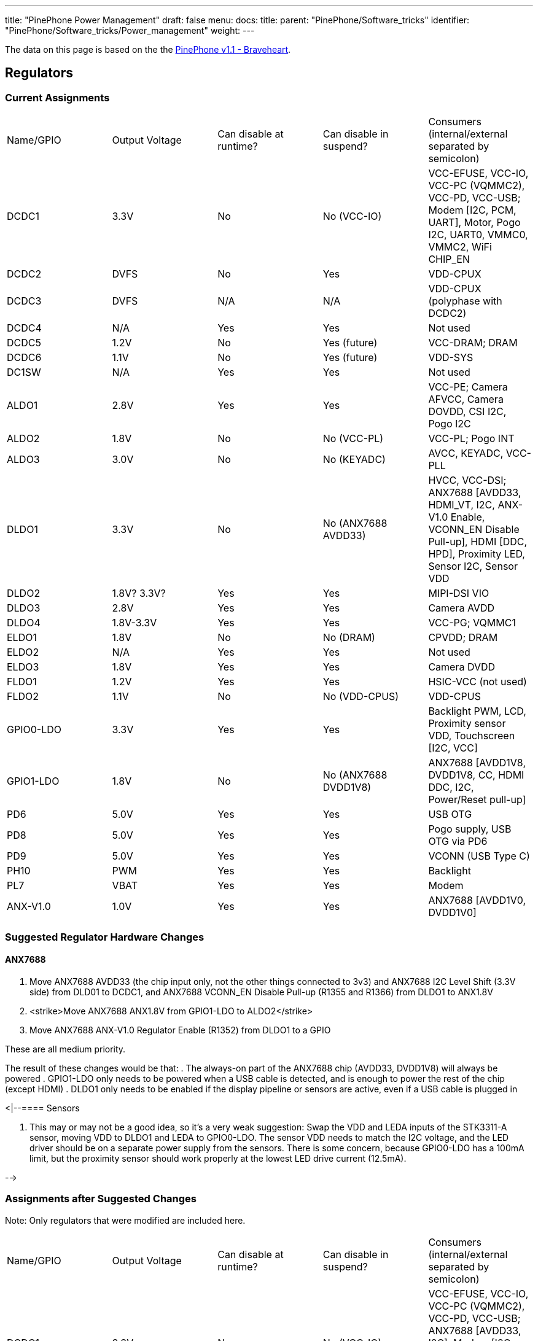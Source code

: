 ---
title: "PinePhone Power Management"
draft: false
menu:
  docs:
    title:
    parent: "PinePhone/Software_tricks"
    identifier: "PinePhone/Software_tricks/Power_management"
    weight: 
---

The data on this page is based on the the link:/documentation/PinePhone/Revisions/PinePhone_v1.1_-_Braveheart[PinePhone v1.1 - Braveheart].

== Regulators


=== Current Assignments


[cols="1,1,1,1,1"]
|===
|Name/GPIO
|Output Voltage
|Can disable at runtime?
|Can disable in suspend?
|Consumers (internal/external separated by semicolon)

| DCDC1
| 3.3V
| No
| No (VCC-IO)
| VCC-EFUSE, VCC-IO, VCC-PC (VQMMC2), VCC-PD, VCC-USB; Modem [I2C, PCM, UART], Motor, Pogo I2C, UART0, VMMC0, VMMC2, WiFi CHIP_EN

| DCDC2
| DVFS
| No
| Yes
| VDD-CPUX

| DCDC3
| DVFS
| N/A
| N/A
| VDD-CPUX (polyphase with DCDC2)

| DCDC4
| N/A
| Yes
| Yes
| Not used

| DCDC5
| 1.2V
| No
| Yes (future)
| VCC-DRAM; DRAM

| DCDC6
| 1.1V
| No
| Yes (future)
| VDD-SYS

| DC1SW
| N/A
| Yes
| Yes
| Not used

| ALDO1
| 2.8V
| Yes
| Yes
| VCC-PE; Camera AFVCC, Camera DOVDD, CSI I2C, Pogo I2C

| ALDO2
| 1.8V
| No
| No (VCC-PL)
| VCC-PL; Pogo INT

| ALDO3
| 3.0V
| No
| No (KEYADC)
| AVCC, KEYADC, VCC-PLL

| DLDO1
| 3.3V
| No
| No (ANX7688 AVDD33)
| HVCC, VCC-DSI; ANX7688 [AVDD33, HDMI_VT, I2C, ANX-V1.0 Enable, VCONN_EN Disable Pull-up], HDMI [DDC, HPD], Proximity LED, Sensor I2C, Sensor VDD

| DLDO2
| 1.8V? 3.3V?
| Yes
| Yes
| MIPI-DSI VIO

| DLDO3
| 2.8V
| Yes
| Yes
| Camera AVDD

| DLDO4
| 1.8V-3.3V
| Yes
| Yes
| VCC-PG; VQMMC1

| ELDO1
| 1.8V
| No
| No (DRAM)
| CPVDD; DRAM

| ELDO2
| N/A
| Yes
| Yes
| Not used

| ELDO3
| 1.8V
| Yes
| Yes
| Camera DVDD

| FLDO1
| 1.2V
| Yes
| Yes
| HSIC-VCC (not used)

| FLDO2
| 1.1V
| No
| No (VDD-CPUS)
| VDD-CPUS

| GPIO0-LDO
| 3.3V
| Yes
| Yes
| Backlight PWM, LCD, Proximity sensor VDD, Touchscreen [I2C, VCC]

| GPIO1-LDO
| 1.8V
| No
| No (ANX7688 DVDD1V8)
| ANX7688 [AVDD1V8, DVDD1V8, CC, HDMI DDC, I2C, Power/Reset pull-up]

| PD6
| 5.0V
| Yes
| Yes
| USB OTG

| PD8
| 5.0V
| Yes
| Yes
| Pogo supply, USB OTG via PD6

| PD9
| 5.0V
| Yes
| Yes
| VCONN (USB Type C)

| PH10
| PWM
| Yes
| Yes
| Backlight

| PL7
| VBAT
| Yes
| Yes
| Modem

| ANX-V1.0
| 1.0V
| Yes
| Yes
| ANX7688 [AVDD1V0, DVDD1V0]
|===

=== Suggested Regulator Hardware Changes


==== ANX7688


. Move ANX7688 AVDD33 (the chip input only, not the other things connected to 3v3) and ANX7688 I2C Level Shift (3.3V side) from DLD01 to DCDC1, and ANX7688 VCONN_EN Disable Pull-up (R1355 and R1366) from DLDO1 to ANX1.8V
. <strike>Move ANX7688 ANX1.8V from GPIO1-LDO to ALDO2</strike>
. Move ANX7688 ANX-V1.0 Regulator Enable (R1352) from DLDO1 to a GPIO

These are all medium priority.

The result of these changes would be that:
. The always-on part of the ANX7688 chip (AVDD33, DVDD1V8) will always be powered
. GPIO1-LDO only needs to be powered when a USB cable is detected, and is enough to power the rest of the chip (except HDMI)
. DLDO1 only needs to be enabled if the display pipeline or sensors are active, even if a USB cable is plugged in

<|--==== Sensors

. This may or may not be a good idea, so it's a very weak suggestion: Swap the VDD and LEDA inputs of the STK3311-A sensor, moving VDD to DLDO1 and LEDA to GPIO0-LDO. The sensor VDD needs to match the I2C voltage, and the LED driver should be on a separate power supply from the sensors. There is some concern, because GPIO0-LDO has a 100mA limit, but the proximity sensor should work properly at the lowest LED drive current (12.5mA).

-->

=== Assignments after Suggested Changes

Note: Only regulators that were modified are included here.

[cols="1,1,1,1,1"]
|===
|Name/GPIO
|Output Voltage
|Can disable at runtime?
|Can disable in suspend?
|Consumers (internal/external separated by semicolon)

| DCDC1
| 3.3V
| No
| No (VCC-IO)
| VCC-EFUSE, VCC-IO, VCC-PC (VQMMC2), VCC-PD, VCC-USB; ANX7688 [AVDD33, I2C], Modem [I2C, PCM, UART], Motor, Pogo I2C, UART0, VMMC0, VMMC2, WiFi CHIP_EN

| ALDO2
| 1.8V
| No
| No (VCC-PL)
| VCC-PL; ANX7688 [DVDD1V8], Pogo INT

| DLDO1
| 3.3V
| Yes
| Yes
| HVCC, VCC-DSI; ANX7688 [HDMI_VT], HDMI [DDC, HPD], Proximity sensor VDD, Sensor I2C, Sensor VDD

| GPIO0-LDO
| 3.3V
| Yes
| Yes
| Backlight PWM, LCD, Proximity LED, Touchscreen [I2C, VCC]

| GPIO1-LDO
| 1.8V
| Yes
| Yes
| ANX7688 [ANX-V1.0 Enable, AVDD1V8, CC, HDMI DDC, I2C, Power/Reset pull-up, VCONN_EN Disable Pull-up]
|===

=== Open Questions

* How is ANX1.8V actually powered? from GPIO1-LDO (R1309) or PS (U1301) or both?
* Is DLDO2 supposed to be 1.8V or 3.3V? The schematic says both in different places.
** From LCD and LCD controller datasheets, this should be 1.8V.
* If DLDO2 is 3.3V, can we spread the HDMI/DSI/Sensors better across DLDO1 and DLDO2 so they can be more independent?
** Looks like this is N/A, because DLDO2 should be 1.8V.

== GPIO


=== Current Modem Pin Assignments


Note: only pins relevant to power management are included in this table.

|===
|Pin
|Signal Name
|Description
|Direction (as modem)
|Needed in suspend?
|Connected to

| 1
| **WAKEUP_IN**
| Drive low to wake up the modem
| I
| No
| PH7 (active high)

| 2
| **AP_READY**
| Drive high/low to signal the A64 is ready to receive URCs
| I
| No (if held)
| NC

| 4
| **W_DISABLE#**
| Drive low to enter Airplane Mode
| I
| No (if held/tristate)
| PH8 (active high)

| 20
| **RESET_N**
| Drive low to reset the modem
| I
| No (if held/tristate)
| PC4 (active high)

| 21
| **PWRKEY**
| Drive low to turn the modem on/off
| I
| No (if held/tristate)
| PB3 (active high)

| 61
| **STATUS**
| Open drain output, pulled low when the modem is on
| O
| No
| PB3

| 62
| **RI**
| Pulled low to request host wakeup
| O
| Yes
| PB2

| 66
| **DTR**
| Drive low to wake up the modem
| I
| No
| PL6 (active low)
|===

=== Current Port L Pin Assignments

[cols="1,1,1,1,1"]
|===
|Pin
|Signal Name
|Description
|Direction
|Needed in suspend?

| PL0
| **PMU-SCK**
| AXP803 I2C/RSB Clock
| O
| Yes

| PL1
| **PMU-SDA**
| AXP803 I2C/RSB Data
| I/O
| Yes

| PL2
| **WL-REG-ON**
| Not Connected
| N/A
| N/A

| PL3
| **WL-WAKE-AP**
| Wake-on-WLAN Interrupt
| I
| Yes

| PL4
| **BT-RST-N**
| Bluetooth Reset Control
| O
| No (if held)

| PL5
| **BT-WAKE-AP**
| Wake-on-BT Interrupt
| I
| Yes

| PL6
| **DTR**
| Modem DTR (Wakeup Request)
| O
| No

| PL7
| **4G-PWR-BAT**
| Modem Power Supply Control
| O
| No (if held)

| PL8
| **ANX7688-CABLE_DET**
| ANX7688 Cable Detection Interrupt
| I
| Yes

| PL9
| **ANX_RESET**
| ANX7688 Reset Control
| O
| No (if held)

| PL10
| **LCD-PWM**
| LCD Backlight PWM Brightness Control
| O
| No

| PL11
| **ANX7688-INT**
| ANX7688 Alert Interrupt
| I
| Yes

| PL12
| **POGO-INT**
| Pogo Pin Interrupt
| I
| Yes
|===

=== Pins Held During Suspend


=== Pins Active During Suspend


=== Suggested GPIO Hardware Changes

. Connect **WL-REG-ON** (PL2) to **WL-PMU-EN** (WiFi). _bugfix_
. Connect the LIS3MDL **DRDY** pin, not **INT** pin, to PB1. _bugfix_
. Reconnect **LINEOUTN** to make the line output differential.
. Connect PH7 to **AP_READY** instead of **WAKEUP_IN**. Since the A64 needs to drive this pin high (no pull-up on the modem side), this uses the level shifter channel previously used by RI (U1503 channel 4).
. Swap **DTR** (was at PL6, now at PB2 with U1503 channel 3 level shift) and **RI** (was at PB2, now at PL6 with *no level shift*, but a pull-up to ALDO2 on the A64 side*). _partly a bugfix_
. Connect the modem **PWRKEY** to PB3 only, not **STATUS** or DCDC1 (depopulate R1526). _bugfix_
. Connect the modem **STATUS** to PH9. This is an open-drain signal, so it needs a pull-up on the A64 side. _bugfix_
. Disconnect the modem I2C. The level shifter can be repurposed for the next change (modem debug UART).
. <strike>Connect the modem debug UART TX/RX to PD0-1.</strike>
. <strike>Move the modem main UART TX/RX to PD2-3. Motor and CSI reset that are currently at PD2-3 would need to be moved elsewhere.</strike>
. Connect both AXP803 **USB-DRVVBUS** (populate R1300) and ANX7688 **VBUS_CTRL** to **DRVVBUS** (in addition to PD6).
.. <strike>Connecting to ANX7688 **VBUS_CTRL** would need a level shift to 1.8V.</strike>
.. Alternatively, swap PL9 and PD6, so the level shift is not necessary, since PL9 is already a 1.8V logic level.
.. <strike>Alternatively, do not connect ANX7688 **VBUS_CTRL**, and at least populate R1300 to connect AXP803 **USB-DRVVBUS**.</strike>
. Reorient the transistors for **ANX_POWER** (PD10) and **ANX_RESET** (PL9) so they do not invert their input, and (more importantly) produce a low-level output by default. (Since PL9 is already at 1.8V, it may no longer need a transistor.)
. <strike>Remove the transistors inverting **VCONN1_EN** and **VCONN2_EN**, and use a pull-up to **DVDD1V8** (that is really already present) instead of the pull-up to **3V3**.</strike>

*Note:*
Changes 1-7 and 11 are high priority.
Changes 12-13 are medium priority.
Changes 8-10 are low priority.

&#42; There should be at least one pin where the default value at boot changes, due to being pulled differently, for use in distinguishing the hardware revisions. In v1.1, PL6 reads 0 at boot. Since RI is an active-low interrupt, it needs a pull up. And it doesn't need any level translation. So that's our perfect opportunity. If PL6 reads low at boot, it's a v1.1 device; if PL6 reads high at boot, it's a v1.2 device.

=== Open Questions

* What exactly is the modem PWRKEY currently connected to? PB3? STATUS? DCDC1?
* Currently STATUS pin is connected to PWRKEY and to PB3. STATUS can't be read reliably since voltage divider from R1526 and R1517 places the STATUS signal at 0V or 0.5*Vcc-IO, which is unspecified input value according to A64 datasheet (Vih is 0.7*Vcc-IO, Vil is 0.3*Vcc-IO, the range in between is unspecified).

